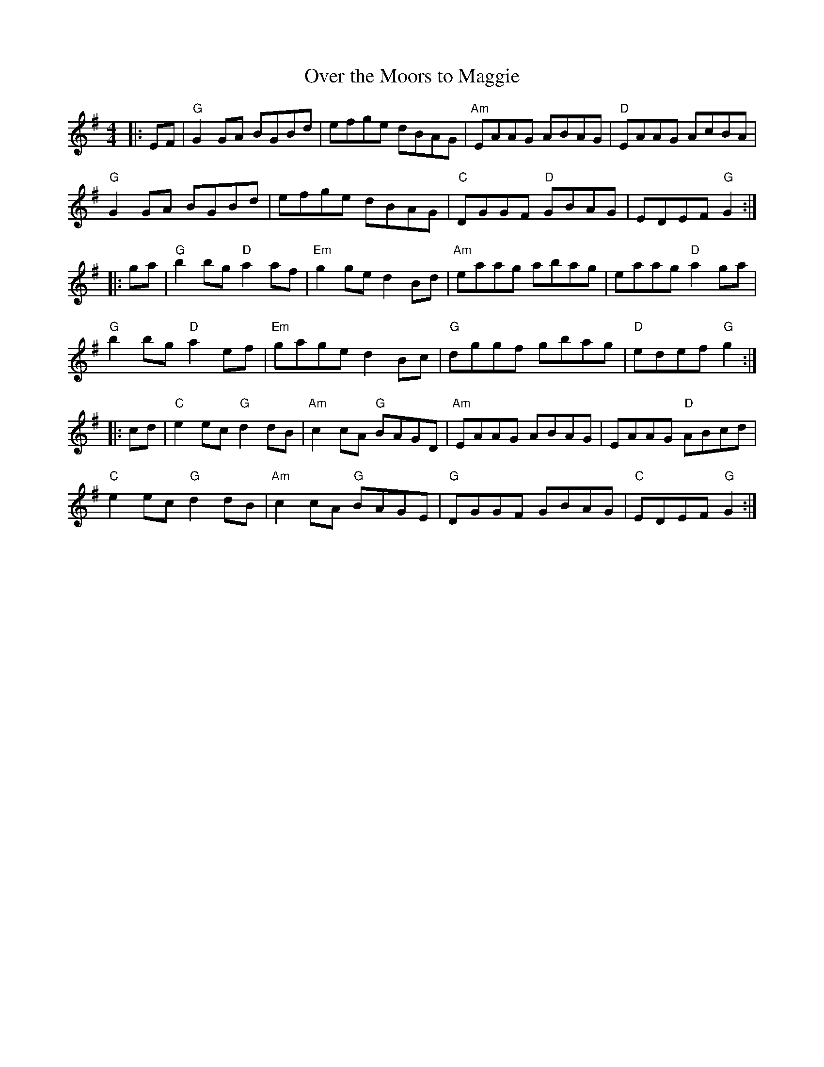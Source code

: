 X:10000
T:Over the Moors to Maggie
R:Reel
B:Tuneworks Tunebook (https://www.tuneworks.co.uk/)
G:tuneworks
Z:Jon Warbrick, jon.warbrick@googlemail.com
M:4/4
L:1/8
K:G
|: EF | "G"G2 GA BGBd | efge dBAG | "Am"EAAG ABAG | "D"EAAG AcBA | 
"G"G2 GA BGBd | efge dBAG | "C"DGGF "D"GBAG | EDEF "G"G2:|
|: ga| "G"b2 bg "D"a2 af | "Em"g2 ge d2 Bd | "Am"eaag abag | eaag "D"a2 ga | 
"G"b2 bg "D"a2 ef | "Em"gage d2 Bc | "G"dggf gbag | "D"edef "G"g2:|
|: cd | "C"e2 ec "G"d2 dB | "Am"c2 cA "G"BAGD | "Am"EAAG ABAG | EAAG "D"ABcd | 
"C"e2 ec "G"d2 dB | "Am"c2 cA "G"BAGE | "G"DGGF GBAG | "C"EDEF "G"G2 :|
